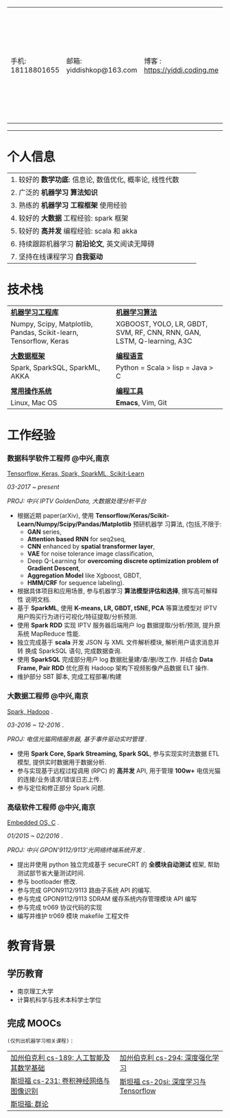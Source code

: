 # #+TITLE: 袁龙简历
#+OPTIONS:     toc:nil num:nil author:nil date:nil
#+LaTeX_HEADER: \usepackage[left=0.3in,top=0.3in,right=0.3in,bottom=1in]{geometry}
#+LATEX_CLASS_OPTIONS: [10pt]
#+LaTeX_HEADER: \usepackage{palatino}
#+LaTeX_HEADER: \usepackage{fancyhdr}
#+LaTeX_HEADER: \usepackage{sectsty}
#+LaTeX_HEADER: \usepackage{engord}
#+LaTeX_HEADER: \usepackage{cite}
#+LaTeX_HEADER: \usepackage{graphicx}
#+LaTeX_HEADER: \usepackage{setspace}
#+LaTeX_HEADER: \usepackage[compact]{titlesec}
#+LaTeX_HEADER: \usepackage[center]{caption}
#+LaTeX_HEADER: \usepackage{multirow}
#+LaTeX_HEADER: \usepackage{ifthen}
#+LaTeX_HEADER: \usepackage{longtable}
#+LaTeX_HEADER: \usepackage{color}
#+LaTeX_HEADER: \usepackage{amsmath}
#+LaTeX_HEADER: \usepackage{listings}
#+LaTeX_HEADER: \usepackage{pdfpages}
#+LaTeX_HEADER: \usepackage{nomencl}	% For glossary
#+LaTeX_HEADER: \usepackage{pdflscape}	% For landscape pictures and environment
#+LaTeX_HEADER: \usepackage{verbatim} 	% For multiline comment environments
#+LaTeX_HEADER: \usepackage[table]{xcolor}

#+LATEX_HEADER: \usepackage{titlesec}
#+LATEX_HEADER: \titleformat*{\section}{\color{black}\normalfont\large\bfseries}
#+LATEX_HEADER: \titleformat*{\subsection}{\color{black}}
#+LATEX_HEADER: \titleformat*{\paragraph}{\color{black}}
#+latex_header: \hypersetup{colorlinks=true,linkcolor=blue}
#+LATEX_HEADER: \hypersetup{colorlinks=true,urlcolor=blue}

#+BEGIN_EXPORT latex
\begin{center}
{\Large \textbf{袁龙  简历}\par}
\end{center}
#+END_EXPORT

#+ATTR_LATEX: :environment longtable :align
| 手机: 18118801655 | 邮箱: yiddishkop@163.com | 博客 : https://yiddi.coding.me | 应聘: 机器学习算法工程师 |
------------------
* 个人信息
#+ATTR_LATEX: :environment longtable :align p{10cm} p{1cm} p{5cm}
| 1. 较好的 *数学功底*: 信息论, 数值优化, 概率论, 线性代数 |   |   |
| 2. 广泛的 *机器学习* *算法知识*                          |   |   |
| 3. 熟练的 *机器学习* *工程框架* 使用经验                 |   |   |
| 4. 较好的 *大数据* 工程经验: spark 框架                  |   |   |
| 5. 较好的 *高并发* 编程经验: scala 和 akka               |   |   |
| 6. 持续跟踪机器学习 *前沿论文*, 英文阅读无障碍           |   |   |
| 7. 坚持在线课程学习 *自我驱动*                       |   |   |

 # | *_8_* 年工作经验,专注 Spark 框架, 深度学习, 强化学习 |   | ~Phone:~18118801655               |
 # | 持续的跟踪最新 *_机器学习_* 前沿论文                 |   | ~Email:~[[mailto:yiddishkop@163.com][yiddishkop@163.com]]        |
 # | 较好的机器学习 *_算法_* 知识                         |   | ~Site :~[[https://yiddishkop.github.io/][yiddishkop's blog]] or [[https://yiddi.coding.me][here]] |
 # | 较好的机器学习 *_工程框架_* 的实际使用经验           |   | ~Addr :~NanJing                   |
 # | 较好的 Spark 与 akka 处理 *_高并发_* 的经验          |   |                                   |
 # | 流畅的 *_英文_* 读写能力                             |   |                                   |
 # | *_函数式_* 编程, *_Emacs_* er                        |   |                                   |

* 技术栈
  #+ATTR_LATEX: :environment longtable :align p{6cm} p{3cm} p{7cm}
  | *_机器学习工程库_*                                                |   | *_机器学习算法_*                                                       |
  | Numpy, Scipy, Matplotlib, Pandas, Scikit-learn, Tensorflow, Keras |   | XGBOOST, YOLO, LR, GBDT, SVM, RF, CNN, RNN, GAN, LSTM, Q-learning, A3C |
  |                                                                   |   |                                                                        |
  | *_大数据框架_*                                                    |   | *_编程语言_*                                                           |
  | Spark, SparkSQL, SparkML, AKKA                                    |   | Python = Scala > lisp = Java > C                                       |
  |                                                                   |   |                                                                        |
  | *_常用操作系统_*                                                  |   | *_编程工具_*                                                           |
  | Linux, Mac OS                                                     |   | *Emacs*, Vim, Git                                                      |

* 工作经验
*** 数据科学软件工程师 @中兴,南京
    _Tensorflow, Keras, Spark, SparkML, Scikit-Learn_

    /03-2017 ~ present/

    /PROJ: 中兴 IPTV GoldenData, 大数据处理分析平台/

    - 根据近期 paper(arXiv), 使用
      *Tensorflow/Keras/Scikit-Learn/Numpy/Scipy/Pandas/Matplotlib* 预研机器学
      习算法, (包括,不限于:
       -  *GAN* series,
       -  *Attention based RNN* for seq2seq,
       -  *CNN* enhanced by *spatial transformer layer*,
       -  *VAE* for noise tolerance image classification,
       -  Deep Q-Learning for *overcoming discrete optimization problem of Gradient Descent*,
       -  *Aggregation Model* like Xgboost, GBDT,
       -  *HMM/CRF* for sequence labeling).
    - 根据具体项目和应用场景, 参与机器学习 *算法模型评估和选择*, 撰写高可解释性
      说明文档.
    - 基于 *SparkML*, 使用 *K-means, LR, GBDT, tSNE, PCA* 等算法模型对 IPTV
      用户购买行为进行可视化/特征提取/分析预测.
    - 使用 *Spark RDD* 实现 IPTV 服务器后端用户 log 数据提取/分析/预测, 提升原
      系统 MapReduce 性能.
    - 独立完成基于 *scala* 开发 JSON 与 XML 文件解析模块, 解析用户请求消息并转
      换成 SparkSQL 语句, 完成数据查询.
    - 使用 *SparkSQL* 完成部分用户 log 数据批量建/查/删/改工作. 并结合 *Data
      Frame, Pair RDD* 优化原有 Hadoop 架构下视频影像产品数据 ELT 操作.
    - 维护部分 SBT 脚本, 完成工程部署/构建

*** 大数据工程师 @中兴,南京
 _Spark, Hadoop_ .

 /03-2016 ~ 12-2016/ .

 /PROJ: 电信光猫网络服务器, 基于事件驱动实时管理/ .

    - 使用 *Spark Core, Spark Streaming, Spark SQL*, 参与实现实时流数据 ETL 模型, 提供实时数据用于数据分析.
    - 参与实现基于远程过程调用 (RPC) 的 *高并发* API, 用于管理 *100w+* 电信光猫的连接/业务请求/错误日志上传.
    - 参与定位和修正部分 Spark 问题.

*** 高级软件工程师 @中兴,南京
    _Embedded OS, C_ .

    /01/2015 ~ 02/2016/ .

    /PROJ: 中兴 GPON'9112/9113'光网络终端系统开发/ .

    - 提出并使用 python 独立完成基于 secureCRT 的 *全模块自动测试* 框架, 帮助测试部节省大量测试时间.
    - 参与 bootloader 修改.
    - 参与完成 GPON9112/9113 路由子系统 API 的编写.
    - 参与完成 GPON9112/9113 SDRAM 缓存系统内存管理模块 API 编写
    - 参与完成 tr069 协议代码的实现
    - 编写并维护 tr069 模块 makefile 工程文件
* 教育背景
** 学历教育
   - 南京理工大学
   - 计算机科学与技术本科学士学位
** 完成 MOOCs
   =(仅列出机器学习相关课程)= :
   #+ATTR_LATEX: :environment longtable :align p{9cm} p{9cm}
   | [[https://yiddi.coding.me/DataScience.html#org876e9fa][加州伯克利 cs-189: 人工智能及其数学基础]] | [[https://yiddi.coding.me/DataScience.html#org68e1611][加州伯克利 cs-294: 深度强化学习]]      |
   | [[https://yiddi.coding.me/DataScience.html#org68e1611][斯坦福 cs-231: 卷积神经网络与图像识别]]   | [[https://yiddi.coding.me/DataScience.html#orgfc192fb][斯坦福 cs-20si: 深度学习与Tensorflow]] |
   | [[https://yiddi.coding.me/Math.html#orga49ffd2][斯坦福: 群论]]                            |                                      |
